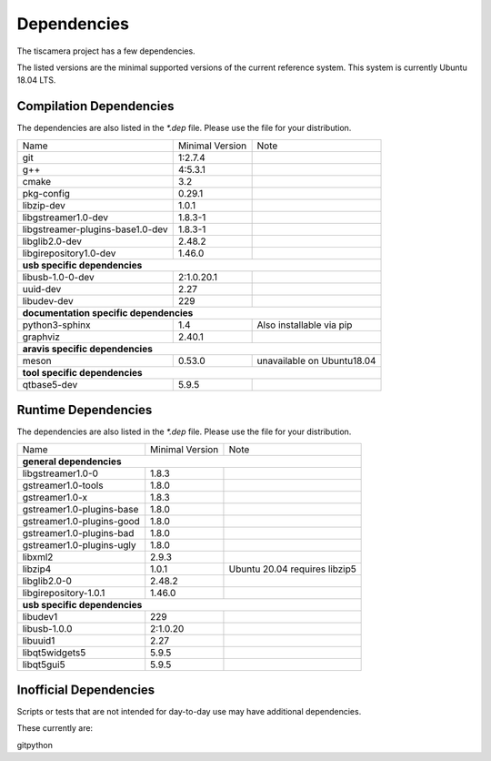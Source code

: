 .. _dependencies:

############
Dependencies
############

The tiscamera project has a few dependencies.

The listed versions are the minimal supported versions of the current reference system.
This system is currently Ubuntu 18.04 LTS.

Compilation Dependencies
========================

The dependencies are also listed in the `*.dep` file. Please use the file for your distribution.

+---------------------------------+------------------+--------------------------+
| Name                            |Minimal Version   |Note                      |
+---------------------------------+------------------+--------------------------+
| git                             |1:2.7.4           |                          |
+---------------------------------+------------------+--------------------------+
| g++                             |4:5.3.1           |                          |
+---------------------------------+------------------+--------------------------+
| cmake                           |3.2               |                          |
+---------------------------------+------------------+--------------------------+
| pkg-config                      |0.29.1            |                          |
+---------------------------------+------------------+--------------------------+
| libzip-dev                      |1.0.1             |                          |
+---------------------------------+------------------+--------------------------+
| libgstreamer1.0-dev             |1.8.3-1           |                          |
+---------------------------------+------------------+--------------------------+
| libgstreamer-plugins-base1.0-dev|1.8.3-1           |                          |
+---------------------------------+------------------+--------------------------+
| libglib2.0-dev                  |2.48.2            |                          |
+---------------------------------+------------------+--------------------------+
| libgirepository1.0-dev          |1.46.0            |                          |
+---------------------------------+------------------+--------------------------+
| **usb specific dependencies**                                                 |
+---------------------------------+------------------+--------------------------+
| libusb-1.0-0-dev                |2:1.0.20.1        |                          |
+---------------------------------+------------------+--------------------------+
| uuid-dev                        |2.27              |                          |
+---------------------------------+------------------+--------------------------+
| libudev-dev                     |229               |                          |
+---------------------------------+------------------+--------------------------+
| **documentation specific dependencies**                                       |
+---------------------------------+------------------+--------------------------+
| python3-sphinx                  |1.4               | Also installable via pip |
+---------------------------------+------------------+--------------------------+
| graphviz                        |2.40.1            |                          |
+---------------------------------+------------------+--------------------------+
| **aravis specific dependencies**                                              |
+---------------------------------+------------------+--------------------------+
| meson                           |0.53.0            |unavailable on Ubuntu18.04|
+---------------------------------+------------------+--------------------------+
| **tool specific dependencies**                                                |
+---------------------------------+------------------+--------------------------+
| qtbase5-dev                     |5.9.5             |                          |
+---------------------------------+------------------+--------------------------+

  
Runtime Dependencies
====================

The dependencies are also listed in the `*.dep` file. Please use the file for your distribution.

+-----------------------------+----------------+-------------------------------+
|Name                         |Minimal Version |Note                           |
+-----------------------------+----------------+-------------------------------+
|**general dependencies**                                                      |
|                                                                              |
+-----------------------------+----------------+-------------------------------+
|libgstreamer1.0-0            |1.8.3           |                               |
+-----------------------------+----------------+-------------------------------+
|gstreamer1.0-tools           |1.8.0           |                               |
+-----------------------------+----------------+-------------------------------+
|gstreamer1.0-x               |1.8.3           |                               |
|                             |                |                               |
+-----------------------------+----------------+-------------------------------+
|gstreamer1.0-plugins-base    |1.8.0           |                               |
+-----------------------------+----------------+-------------------------------+
|gstreamer1.0-plugins-good    |1.8.0           |                               |
+-----------------------------+----------------+-------------------------------+
|gstreamer1.0-plugins-bad     |1.8.0           |                               |
+-----------------------------+----------------+-------------------------------+
|gstreamer1.0-plugins-ugly    |1.8.0           |                               |
+-----------------------------+----------------+-------------------------------+
|libxml2                      |2.9.3           |                               |
+-----------------------------+----------------+-------------------------------+
|libzip4                      |1.0.1           | Ubuntu 20.04 requires libzip5 |
+-----------------------------+----------------+-------------------------------+
|libglib2.0-0                 |2.48.2          |                               |
+-----------------------------+----------------+-------------------------------+
|libgirepository-1.0.1        |1.46.0          |                               |
+-----------------------------+----------------+-------------------------------+
|**usb specific dependencies**                                                 |
+-----------------------------+----------------+-------------------------------+
|libudev1                     |229             |                               |
+-----------------------------+----------------+-------------------------------+
|libusb-1.0.0                 |2:1.0.20        |                               |
+-----------------------------+----------------+-------------------------------+
|libuuid1                     |2.27            |                               |
+-----------------------------+----------------+-------------------------------+
|libqt5widgets5               |5.9.5           |                               |
+-----------------------------+----------------+-------------------------------+
|libqt5gui5                   |5.9.5           |                               |
+-----------------------------+----------------+-------------------------------+



Inofficial Dependencies
=======================

Scripts or tests that are not intended for day-to-day use
may have additional dependencies.


These currently are:

gitpython
